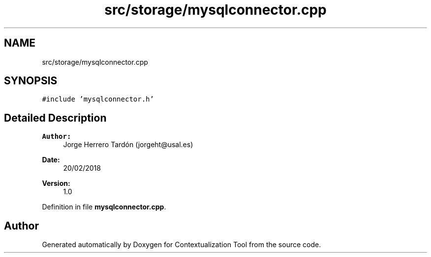 .TH "src/storage/mysqlconnector.cpp" 3 "Thu Sep 6 2018" "Version 1.0" "Contextualization Tool" \" -*- nroff -*-
.ad l
.nh
.SH NAME
src/storage/mysqlconnector.cpp
.SH SYNOPSIS
.br
.PP
\fC#include 'mysqlconnector\&.h'\fP
.br

.SH "Detailed Description"
.PP 

.PP
\fBAuthor:\fP
.RS 4
Jorge Herrero Tardón (jorgeht@usal.es) 
.RE
.PP
\fBDate:\fP
.RS 4
20/02/2018 
.RE
.PP
\fBVersion:\fP
.RS 4
1\&.0 
.RE
.PP

.PP
Definition in file \fBmysqlconnector\&.cpp\fP\&.
.SH "Author"
.PP 
Generated automatically by Doxygen for Contextualization Tool from the source code\&.
